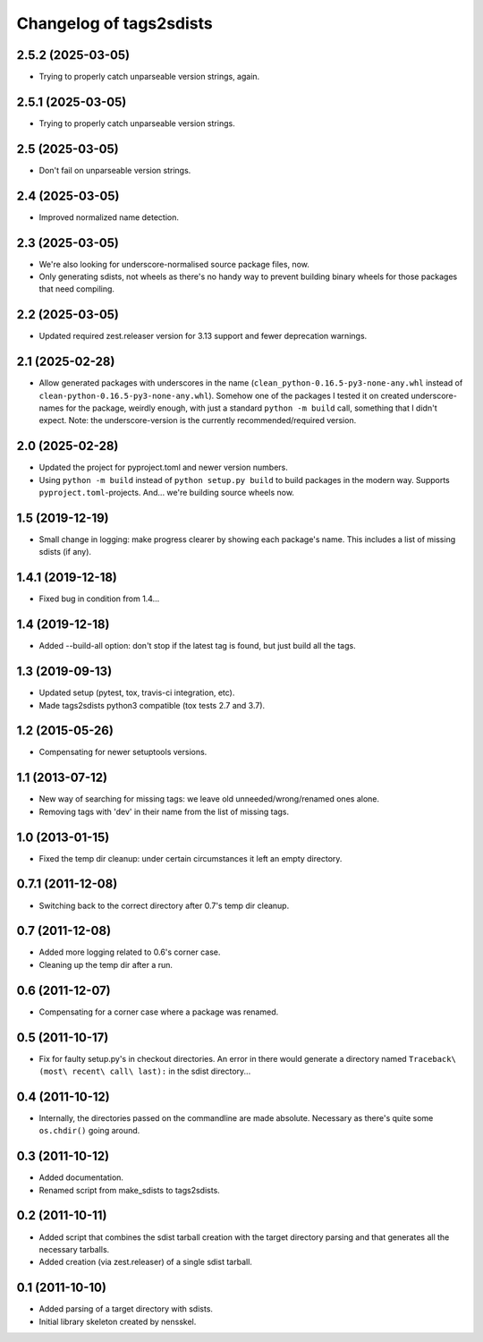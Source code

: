 Changelog of tags2sdists
===================================================


2.5.2 (2025-03-05)
------------------

- Trying to properly catch unparseable version strings, again.


2.5.1 (2025-03-05)
------------------

- Trying to properly catch unparseable version strings.


2.5 (2025-03-05)
----------------

- Don't fail on unparseable version strings.


2.4 (2025-03-05)
----------------

- Improved normalized name detection.


2.3 (2025-03-05)
----------------

- We're also looking for underscore-normalised source package files, now.

- Only generating sdists, not wheels as there's no handy way to prevent building binary
  wheels for those packages that need compiling.


2.2 (2025-03-05)
----------------

- Updated required zest.releaser version for 3.13 support and fewer deprecation
  warnings.


2.1 (2025-02-28)
----------------

- Allow generated packages with underscores in the name
  (``clean_python-0.16.5-py3-none-any.whl`` instead of
  ``clean-python-0.16.5-py3-none-any.whl``). Somehow one of the packages I tested it on
  created underscore-names for the package, weirdly enough, with just a standard
  ``python -m build`` call, something that I didn't expect.
  Note: the underscore-version is the currently recommended/required version.


2.0 (2025-02-28)
----------------

- Updated the project for pyproject.toml and newer version numbers.

- Using ``python -m build`` instead of ``python setup.py build`` to build packages in
  the modern way. Supports ``pyproject.toml``-projects. And... we're building source
  wheels now.


1.5 (2019-12-19)
----------------

- Small change in logging: make progress clearer by showing each package's
  name. This includes a list of missing sdists (if any).


1.4.1 (2019-12-18)
------------------

- Fixed bug in condition from 1.4...


1.4 (2019-12-18)
----------------

- Added --build-all option: don't stop if the latest tag is found, but just
  build all the tags.


1.3 (2019-09-13)
----------------

- Updated setup (pytest, tox, travis-ci integration, etc).

- Made tags2sdists python3 compatible (tox tests 2.7 and 3.7).


1.2 (2015-05-26)
----------------

- Compensating for newer setuptools versions.


1.1 (2013-07-12)
----------------

- New way of searching for missing tags: we leave old
  unneeded/wrong/renamed ones alone.

- Removing tags with 'dev' in their name from the list of missing
  tags.


1.0 (2013-01-15)
----------------

- Fixed the temp dir cleanup: under certain circumstances it left an
  empty directory.


0.7.1 (2011-12-08)
------------------

- Switching back to the correct directory after 0.7's temp dir cleanup.


0.7 (2011-12-08)
----------------

- Added more logging related to 0.6's corner case.

- Cleaning up the temp dir after a run.


0.6 (2011-12-07)
----------------

- Compensating for a corner case where a package was renamed.


0.5 (2011-10-17)
----------------

- Fix for faulty setup.py's in checkout directories. An error in there would
  generate a directory named ``Traceback\ (most\ recent\ call\ last):`` in the
  sdist directory...


0.4 (2011-10-12)
----------------

- Internally, the directories passed on the commandline are made
  absolute. Necessary as there's quite some ``os.chdir()`` going around.


0.3 (2011-10-12)
----------------

- Added documentation.

- Renamed script from make_sdists to tags2sdists.


0.2 (2011-10-11)
----------------

- Added script that combines the sdist tarball creation with the target
  directory parsing and that generates all the necessary tarballs.

- Added creation (via zest.releaser) of a single sdist tarball.


0.1 (2011-10-10)
----------------

- Added parsing of a target directory with sdists.

- Initial library skeleton created by nensskel.
